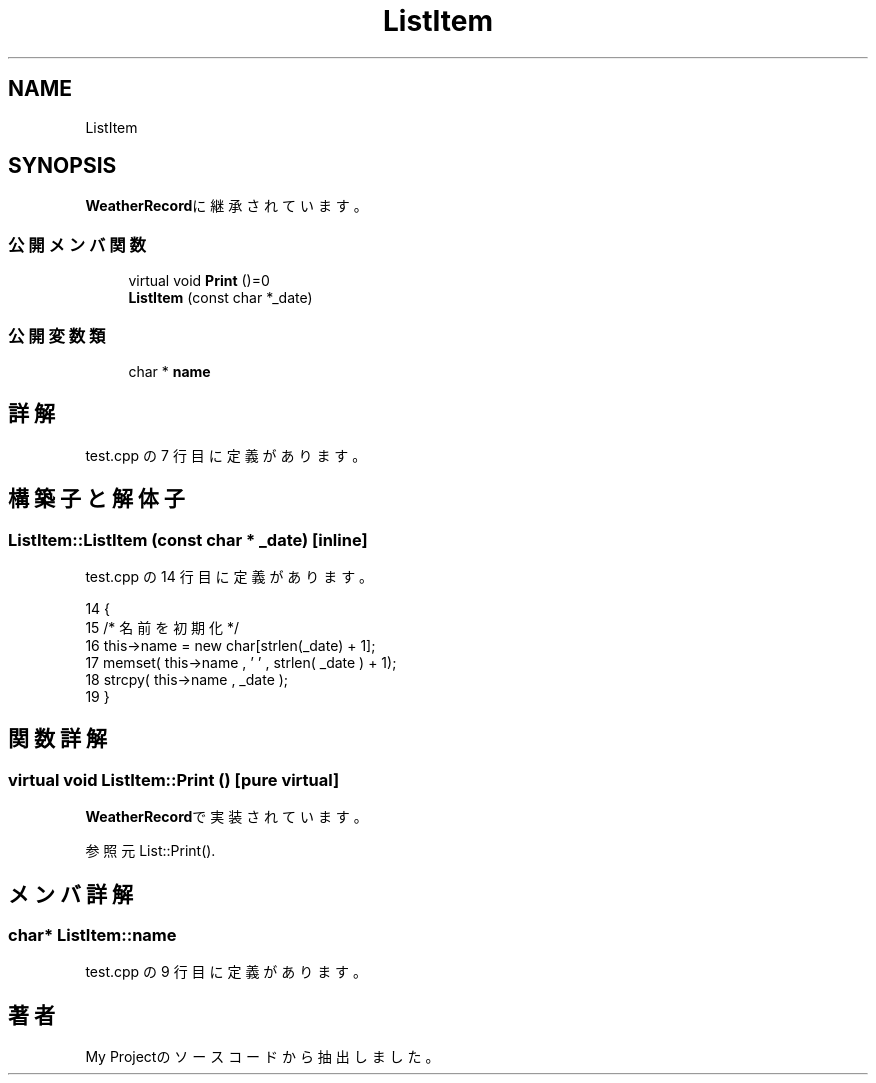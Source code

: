 .TH "ListItem" 3 "2018年06月24日(日)" "My Project" \" -*- nroff -*-
.ad l
.nh
.SH NAME
ListItem
.SH SYNOPSIS
.br
.PP
.PP
\fBWeatherRecord\fPに継承されています。
.SS "公開メンバ関数"

.in +1c
.ti -1c
.RI "virtual void \fBPrint\fP ()=0"
.br
.ti -1c
.RI "\fBListItem\fP (const char *_date)"
.br
.in -1c
.SS "公開変数類"

.in +1c
.ti -1c
.RI "char * \fBname\fP"
.br
.in -1c
.SH "詳解"
.PP 
 test\&.cpp の 7 行目に定義があります。
.SH "構築子と解体子"
.PP 
.SS "ListItem::ListItem (const char * _date)\fC [inline]\fP"

.PP
 test\&.cpp の 14 行目に定義があります。
.PP
.nf
14                                {
15         /* 名前を初期化 */
16         this->name = new char[strlen(_date) + 1];
17         memset( this->name , '\0' , strlen( _date ) + 1);
18         strcpy( this->name , _date );
19     }
.fi
.SH "関数詳解"
.PP 
.SS "virtual void ListItem::Print ()\fC [pure virtual]\fP"

.PP
\fBWeatherRecord\fPで実装されています。
.PP
参照元 List::Print()\&.
.SH "メンバ詳解"
.PP 
.SS "char* ListItem::name"

.PP
 test\&.cpp の 9 行目に定義があります。

.SH "著者"
.PP 
 My Projectのソースコードから抽出しました。
